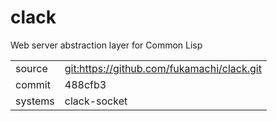 * clack

Web server abstraction layer for Common Lisp

|---------+--------------------------------------------|
| source  | git:https://github.com/fukamachi/clack.git |
| commit  | 488cfb3                                    |
| systems | clack-socket                               |
|---------+--------------------------------------------|
